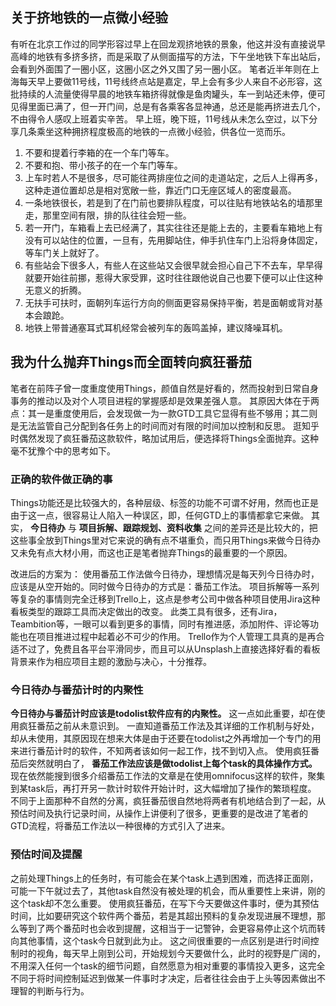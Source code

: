 ** 关于挤地铁的一点微小经验
   有听在北京工作过的同学形容过早上在回龙观挤地铁的景象，他这并没有直接说早高峰的地铁有多挤多挤，而是采取了从侧面描写的方法，下午坐地铁下车出站后，会看到外面围了一圈小区，这圈小区之外又围了另一圈小区。
   笔者近半年则在上海每天早上要做11号线，11号线终点站是嘉定，早上会有多少人来自不必形容，这批持续的人流量使得早晨的地铁车箱挤得就像是鱼肉罐头，车一到站还未停，便可见得里面已满了，但一开门间，总是有各乘客各显神通，总还是能再挤进去几个，不由得令人感叹上班着实辛苦。
   早上班，晚下班，11号线从未怎么空过，以下分享几条乘坐这种拥挤程度极高的地铁的一点微小经验，供各位一览而乐。
   1. 不要和提着行李箱的在一个车门等车。
   2. 不要和抱、带小孩子的在一个车门等车。
   3. 上车时若人不是很多，尽可能往两排座位之间的走道站定，之后人上得再多，这种走道位置却总是相对宽敞一些，靠近门口无座区域人的密度最高。
   4. 一条地铁很长，若是到了在门前也要排队程度，可以往贴有地铁站名的墙那里走，那里空间有限，排的队往往会短一些。
   5. 若一开门，车箱看上去已经满了，其实往往还是能上去的，主要看车箱地上有没有可以站住的位置，一旦有，先用脚站住，伸手扒住车门上沿将身体固定，等车门关上就好了。
   6. 有些站会下很多人，有些人在这些站又会很早就会担心自己下不去车，早早得就要开始往前挪，惹得大家受罪，这时往往跟他说自己也要下便可以止住这种无意义的折腾。
   7. 无扶手可扶时，面朝列车运行方向的侧面更容易保持平衡，若是面朝或背对基本会踉跄。
   8. 地铁上带普通塞耳式耳机经常会被列车的轰鸣盖掉，建议降噪耳机。

** 我为什么抛弃Things而全面转向疯狂番茄
   笔者在前阵子曾一度重度使用Things，颜值自然是好看的，然而投射到日常自身事务的推动以及对个人项目进程的掌握感却是效果差强人意。
   其原因大体在于两点：其一是重度使用后，会发现做一为一款GTD工具它显得有些不够用；其二则是无法监管自己分配到各任务上的时间而对有限的时间加以控制和反思。
   逛知乎时偶然发现了疯狂番茄这款软件，略加试用后，便选择将Things全面抛弃。这种毫不犹豫个中的思考如下。
   
*** 正确的软件做正确的事
    Things功能还是比较强大的，各种层级、标签的功能不可谓不好用，然而也正是由于这一点，很容易让人陷入一种误区，即，任何GTD上的事情都拿它来做。
    其实， *今日待办* 与 *项目拆解、跟踪规划、资料收集* 之间的差异还是比较大的，把这些事全放到Things里对它来说的确有点不堪重负，而只用Things来做今日待办又未免有点大材小用，而这也正是笔者抛弃Things的最重要的一个原因。
    
    改进后的方案为：
    使用番茄工作法做今日待办，理想情况是每天列今日待办时，应该是从空开始的。同时做今日待办的方式是：番茄工作法。
    项目拆解等一系列等复杂的事情则完全迁移到Trello上，这点是参考公司中做各种项目使用Jira这种看板类型的跟踪工具而决定做出的改变。
    此类工具有很多，还有Jira，Teambition等，一眼可以看到更多的事情，同时有推进感，添加附件、评论等功能也在项目推进过程中起着必不可少的作用。
    Trello作为个人管理工具真的是再合适不过了，免费且各平台平滑同步，而且可以从Unsplash上直接选择好看的看板背景来作为相应项目主题的激励与决心，十分推荐。

*** 今日待办与番茄计时的内聚性
    *今日待办与番茄计时应该是todolist软件应有的内聚性。* 这一点如此重要，却在使用疯狂番茄之前从未意识到。
    一直知道番茄工作法及其详细的工作机制与好处，却从未使用，其原因现在想来大体是由于还要在todolist之外再增加一个专门的用来进行番茄计时的软件，不知两者该如何一起工作，找不到切入点。
    使用疯狂番茄后突然就明白了， *番茄工作法应该是做todolist上每个task的具体操作方式。*
    现在依然能搜到很多介绍番茄工作法的文章是在使用omnifocus这样的软件，聚集到某task后，再打开另一款计时软件开始计时，这大幅增加了操作的繁琐程度。
    不同于上面那种不自然的分离，疯狂番茄很自然地将两者有机地结合到了一起，从预估时间及执行记录时间，从操作上讲便利了很多，更重要的是改进了笔者的GTD流程，将番茄工作法以一种很棒的方式引入了进来。
    
*** 预估时间及提醒
    之前处理Things上的任务时，有可能会在某个task上遇到困难，而选择正面刚，可能一下午就过去了，其他task自然没有被处理的机会，而从重要性上来讲，刚的这个task却不怎么重要。
    使用疯狂番茄，在写下今天要做这件事时，便为其预估时间，比如要研究这个软件两个番茄，若是其超出预料的复杂发现进展不理想，那么等到了两个番茄时也会收到提醒，这相当于一记警钟，会更容易停止这个坑而转向其他事情，这个task今日就到此为止。
    这之间很重要的一点区别是进行时间控制时的视角，每天早上刚到公司，开始规划今天要做什么，此时的视野是广阔的，不用深入任何一个task的细节问题，自然愿意为相对重要的事情投入更多，这完全不同于将时间控制延迟到做某一件事时才决定，后者往往会由于上头等因素做出不理智的判断与行为。
